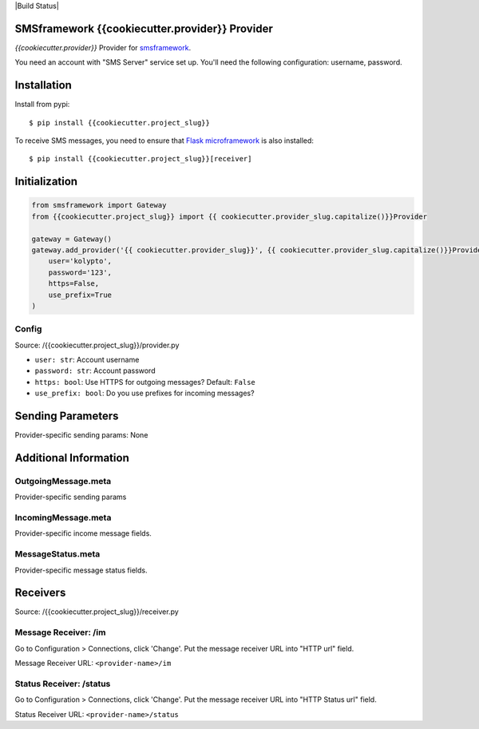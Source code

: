 |Build Status|

SMSframework {{cookiecutter.provider}} Provider
===============================================

`{{cookiecutter.provider}}` Provider for
`smsframework <https://pypi.python.org/pypi/smsframework/>`__.

You need an account with "SMS Server" service set up. You'll need the
following configuration: username, password.

Installation
============

Install from pypi:

::

    $ pip install {{cookiecutter.project_slug}}

To receive SMS messages, you need to ensure that `Flask
microframework <http://flask.pocoo.org>`__ is also installed:

::

    $ pip install {{cookiecutter.project_slug}}[receiver]

Initialization
==============

.. code:: python

    from smsframework import Gateway
    from {{cookiecutter.project_slug}} import {{ cookiecutter.provider_slug.capitalize()}}Provider

    gateway = Gateway()
    gateway.add_provider('{{ cookiecutter.provider_slug}}', {{ cookiecutter.provider_slug.capitalize()}}Provider,
        user='kolypto',
        password='123',
        https=False,
        use_prefix=True
    )

Config
------

Source: /{{cookiecutter.project_slug}}/provider.py

-  ``user: str``: Account username
-  ``password: str``: Account password
-  ``https: bool``: Use HTTPS for outgoing messages? Default: ``False``
-  ``use_prefix: bool``: Do you use prefixes for incoming messages?

Sending Parameters
==================

Provider-specific sending params: None

Additional Information
======================

OutgoingMessage.meta
--------------------

Provider-specific sending params

IncomingMessage.meta
--------------------

Provider-specific income message fields.

MessageStatus.meta
------------------

Provider-specific message status fields.

Receivers
=========

Source: /{{cookiecutter.project_slug}}/receiver.py

Message Receiver: /im
---------------------

Go to Configuration > Connections, click 'Change'. Put the message
receiver URL into "HTTP url" field.

Message Receiver URL: ``<provider-name>/im``

Status Receiver: /status
------------------------

Go to Configuration > Connections, click 'Change'. Put the message
receiver URL into "HTTP Status url" field.

Status Receiver URL: ``<provider-name>/status``